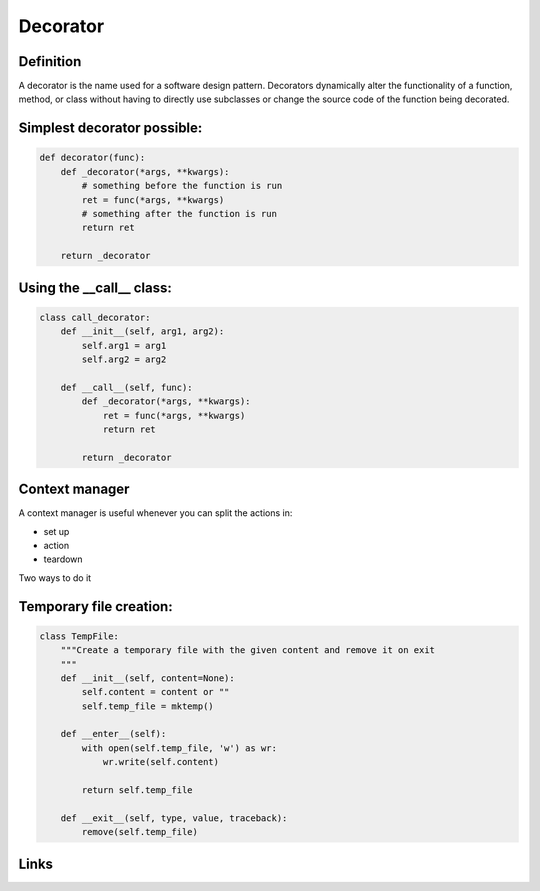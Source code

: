 ===========
 Decorator
===========

Definition
==========

A decorator is the name used for a software design pattern. Decorators
dynamically alter the functionality of a function, method, or class
without having to directly use subclasses or change the source code of
the function being decorated.

Simplest decorator possible:
============================

.. code:: python

    def decorator(func):
        def _decorator(*args, **kwargs):
            # something before the function is run
            ret = func(*args, **kwargs)
            # something after the function is run
            return ret
    
        return _decorator


Using the __call__ class:
=========================

.. code:: python

    class call_decorator:
        def __init__(self, arg1, arg2):
            self.arg1 = arg1
            self.arg2 = arg2
    
        def __call__(self, func):
            def _decorator(*args, **kwargs):
                ret = func(*args, **kwargs)
                return ret
    
            return _decorator
    


Context manager
===============

A context manager is useful whenever you can split the actions in:

- set up
- action
- teardown

Two ways to do it



Temporary file creation:
========================


.. code:: python

    class TempFile:
        """Create a temporary file with the given content and remove it on exit
        """
        def __init__(self, content=None):
            self.content = content or ""
            self.temp_file = mktemp()
    
        def __enter__(self):
            with open(self.temp_file, 'w') as wr:
                wr.write(self.content)
    
            return self.temp_file
    
        def __exit__(self, type, value, traceback):
            remove(self.temp_file)
  


Links
=====

.. _decostory: http://wiki.python.org/moin/PythonDecorators
.. _hieroglyph: https://github.com/nyergler/hieroglyph
.. TODO: actually create the repo
.. _slides: https://github.com/andreacrotti/pyconuk2012_slides
